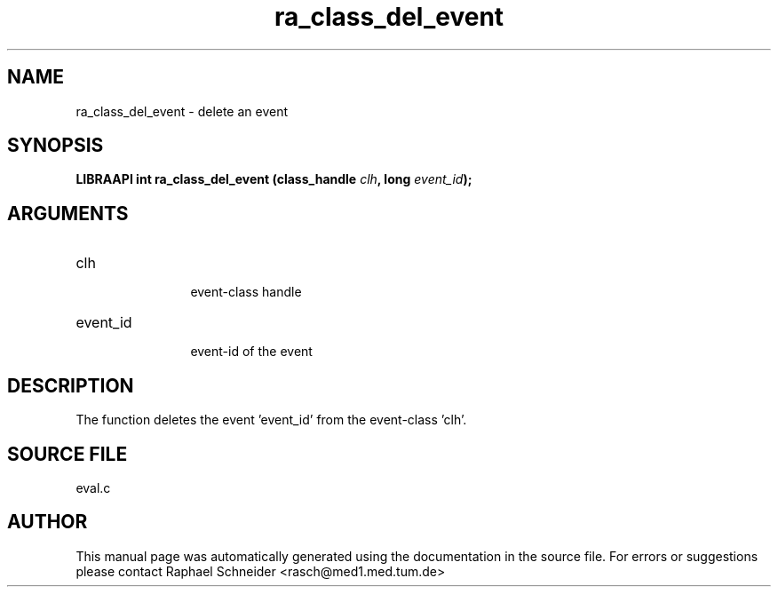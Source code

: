 .TH "ra_class_del_event" 3 "February 2010" "libRASCH API (0.8.29)"
.SH NAME
ra_class_del_event \- delete an event
.SH SYNOPSIS
.B "LIBRAAPI int" ra_class_del_event
.BI "(class_handle " clh ","
.BI "long " event_id ");"
.SH ARGUMENTS
.IP "clh" 12
 event-class handle
.IP "event_id" 12
 event-id of the event
.SH "DESCRIPTION"
The function deletes the event 'event_id' from the event-class 'clh'.
.SH "SOURCE FILE"
eval.c
.SH AUTHOR
This manual page was automatically generated using the documentation in the source file. For errors or suggestions please contact Raphael Schneider <rasch@med1.med.tum.de>
